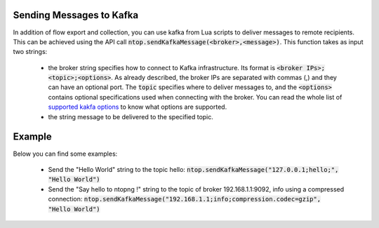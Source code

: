 .. _KafkaSendmessages

Sending Messages to Kafka
------------------------

In addition of flow export and collection, you can use kafka from Lua scripts to deliver messages to remote recipients. This can be achieved using the API call :code:`ntop.sendKafkaMessage(<broker>,<message>)`. This function takes as input two strings:

  - the broker string specifies how to connect to Kafka infrastructure. Its format is :code:`<broker IPs>;<topic>;<options>`. As already described, the broker IPs are separated with commas (,) and they can have an optional port. The :code:`topic` specifies where to deliver messages to, and the :code:`<options>` contains optional specifications used when connecting with the broker. You can read the whole list of `supported kakfa options <https://github.com/edenhill/librdkafka/blob/master/CONFIGURATION.md>`_ to know what options are supported.
  - the string message to be delivered to the specified topic.

Example
-------

Below you can find some examples:

  - Send the "Hello World" string to the topic hello: :code:`ntop.sendKafkaMessage("127.0.0.1;hello;", "Hello World")`
  - Send the "Say hello to ntopng !" string to the topic of broker 192.168.1.1:9092, info using a compressed connection: :code:`ntop.sendKafkaMessage("192.168.1.1;info;compression.codec=gzip", "Hello World")`
    
